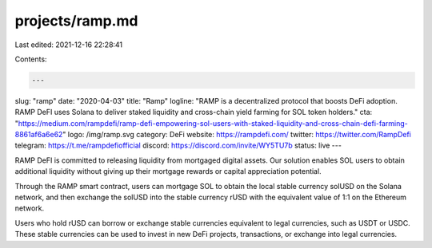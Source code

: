 projects/ramp.md
================

Last edited: 2021-12-16 22:28:41

Contents:

.. code-block:: md

    ---
slug: "ramp"
date: "2020-04-03"
title: "Ramp"
logline: "RAMP is a decentralized protocol that boosts DeFi adoption. RAMP DeFI uses Solana to deliver staked liquidity and cross-chain yield farming for SOL token holders."
cta: "https://medium.com/rampdefi/ramp-defi-empowering-sol-users-with-staked-liquidity-and-cross-chain-defi-farming-8861af6a6e62"
logo: /img/ramp.svg
category: DeFi
website: https://rampdefi.com/
twitter: https://twitter.com/RampDefi
telegram: https://t.me/rampdefiofficial
discord: https://discord.com/invite/WY5TU7b
status: live
---

RAMP DeFI is committed to releasing liquidity from mortgaged digital assets. Our solution enables SOL users to obtain additional liquidity without giving up their mortgage rewards or capital appreciation potential.

Through the RAMP smart contract, users can mortgage SOL to obtain the local stable currency solUSD on the Solana network, and then exchange the solUSD into the stable currency rUSD with the equivalent value of 1:1 on the Ethereum network.

Users who hold rUSD can borrow or exchange stable currencies equivalent to legal currencies, such as USDT or USDC. These stable currencies can be used to invest in new DeFi projects, transactions, or exchange into legal currencies.


